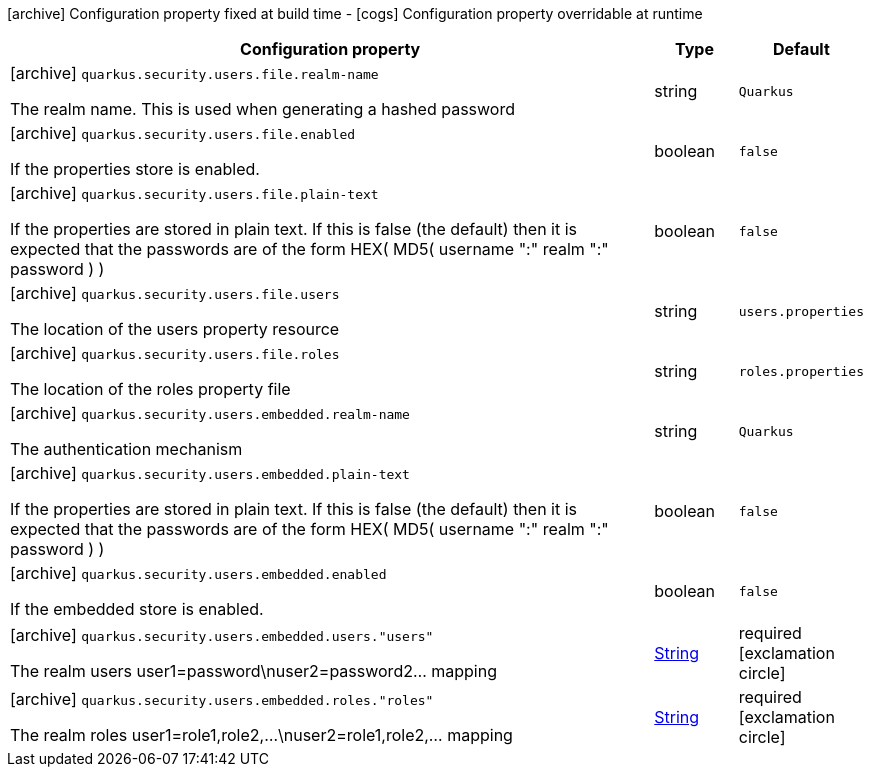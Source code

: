 [.configuration-legend]
icon:archive[title=Fixed at build time] Configuration property fixed at build time - icon:cogs[title=Overridable at runtime]️ Configuration property overridable at runtime 

[.configuration-reference, cols="80,.^10,.^10"]
|===

h|Configuration property
h|Type
h|Default

a|icon:archive[title=Fixed at build time] `quarkus.security.users.file.realm-name`

[.description]
--
The realm name. This is used when generating a hashed password
--|string 
|`Quarkus`


a|icon:archive[title=Fixed at build time] `quarkus.security.users.file.enabled`

[.description]
--
If the properties store is enabled.
--|boolean 
|`false`


a|icon:archive[title=Fixed at build time] `quarkus.security.users.file.plain-text`

[.description]
--
If the properties are stored in plain text. If this is false (the default) then it is expected that the passwords are of the form HEX( MD5( username ":" realm ":" password ) )
--|boolean 
|`false`


a|icon:archive[title=Fixed at build time] `quarkus.security.users.file.users`

[.description]
--
The location of the users property resource
--|string 
|`users.properties`


a|icon:archive[title=Fixed at build time] `quarkus.security.users.file.roles`

[.description]
--
The location of the roles property file
--|string 
|`roles.properties`


a|icon:archive[title=Fixed at build time] `quarkus.security.users.embedded.realm-name`

[.description]
--
The authentication mechanism
--|string 
|`Quarkus`


a|icon:archive[title=Fixed at build time] `quarkus.security.users.embedded.plain-text`

[.description]
--
If the properties are stored in plain text. If this is false (the default) then it is expected that the passwords are of the form HEX( MD5( username ":" realm ":" password ) )
--|boolean 
|`false`


a|icon:archive[title=Fixed at build time] `quarkus.security.users.embedded.enabled`

[.description]
--
If the embedded store is enabled.
--|boolean 
|`false`


a|icon:archive[title=Fixed at build time] `quarkus.security.users.embedded.users."users"`

[.description]
--
The realm users user1=password\nuser2=password2... mapping
--|link:https://docs.oracle.com/javase/8/docs/api/java/lang/String.html[String]
 
|required icon:exclamation-circle[title=Configuration property is required]


a|icon:archive[title=Fixed at build time] `quarkus.security.users.embedded.roles."roles"`

[.description]
--
The realm roles user1=role1,role2,...\nuser2=role1,role2,... mapping
--|link:https://docs.oracle.com/javase/8/docs/api/java/lang/String.html[String]
 
|required icon:exclamation-circle[title=Configuration property is required]

|===